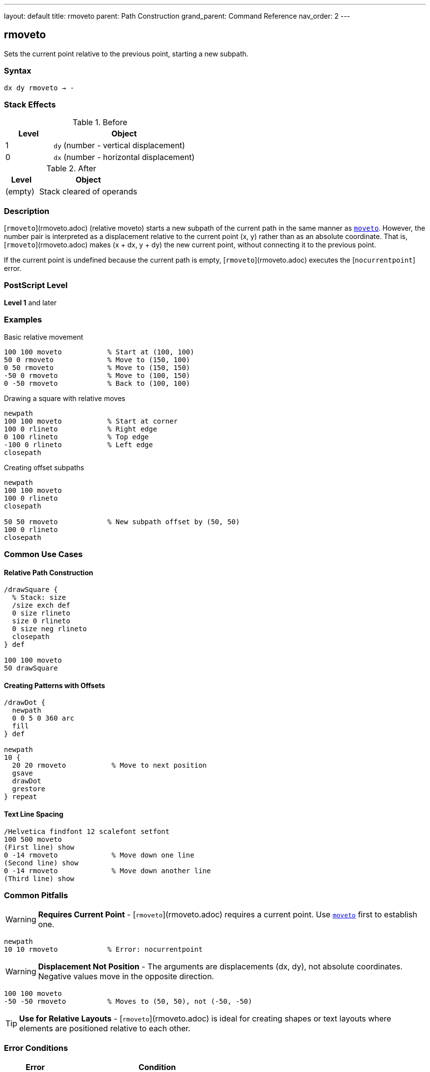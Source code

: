 ---
layout: default
title: rmoveto
parent: Path Construction
grand_parent: Command Reference
nav_order: 2
---

== rmoveto

Sets the current point relative to the previous point, starting a new subpath.

=== Syntax

----
dx dy rmoveto → -
----

=== Stack Effects

.Before
[cols="1,3"]
|===
| Level | Object

| 1
| `dy` (number - vertical displacement)

| 0
| `dx` (number - horizontal displacement)
|===

.After
[cols="1,3"]
|===
| Level | Object

| (empty)
| Stack cleared of operands
|===

=== Description

[`rmoveto`](rmoveto.adoc) (relative moveto) starts a new subpath of the current path in the same manner as xref:moveto.adoc[`moveto`]. However, the number pair is interpreted as a displacement relative to the current point (x, y) rather than as an absolute coordinate. That is, [`rmoveto`](rmoveto.adoc) makes (x + dx, y + dy) the new current point, without connecting it to the previous point.

If the current point is undefined because the current path is empty, [`rmoveto`](rmoveto.adoc) executes the [`nocurrentpoint`] error.

=== PostScript Level

*Level 1* and later

=== Examples

.Basic relative movement
[source,postscript]
----
100 100 moveto           % Start at (100, 100)
50 0 rmoveto             % Move to (150, 100)
0 50 rmoveto             % Move to (150, 150)
-50 0 rmoveto            % Move to (100, 150)
0 -50 rmoveto            % Back to (100, 100)
----

.Drawing a square with relative moves
[source,postscript]
----
newpath
100 100 moveto           % Start at corner
100 0 rlineto            % Right edge
0 100 rlineto            % Top edge
-100 0 rlineto           % Left edge
closepath
----

.Creating offset subpaths
[source,postscript]
----
newpath
100 100 moveto
100 0 rlineto
closepath

50 50 rmoveto            % New subpath offset by (50, 50)
100 0 rlineto
closepath
----

=== Common Use Cases

==== Relative Path Construction

[source,postscript]
----
/drawSquare {
  % Stack: size
  /size exch def
  0 size rlineto
  size 0 rlineto
  0 size neg rlineto
  closepath
} def

100 100 moveto
50 drawSquare
----

==== Creating Patterns with Offsets

[source,postscript]
----
/drawDot {
  newpath
  0 0 5 0 360 arc
  fill
} def

newpath
10 {
  20 20 rmoveto           % Move to next position
  gsave
  drawDot
  grestore
} repeat
----

==== Text Line Spacing

[source,postscript]
----
/Helvetica findfont 12 scalefont setfont
100 500 moveto
(First line) show
0 -14 rmoveto             % Move down one line
(Second line) show
0 -14 rmoveto             % Move down another line
(Third line) show
----

=== Common Pitfalls

WARNING: *Requires Current Point* - [`rmoveto`](rmoveto.adoc) requires a current point. Use xref:moveto.adoc[`moveto`] first to establish one.

[source,postscript]
----
newpath
10 10 rmoveto            % Error: nocurrentpoint
----

WARNING: *Displacement Not Position* - The arguments are displacements (dx, dy), not absolute coordinates. Negative values move in the opposite direction.

[source,postscript]
----
100 100 moveto
-50 -50 rmoveto          % Moves to (50, 50), not (-50, -50)
----

TIP: *Use for Relative Layouts* - [`rmoveto`](rmoveto.adoc) is ideal for creating shapes or text layouts where elements are positioned relative to each other.

=== Error Conditions

[cols="1,3"]
|===
| Error | Condition

| [`limitcheck`]
| Path becomes too complex for implementation

| [`nocurrentpoint`]
| Current path is empty (no current point defined)

| [`stackunderflow`]
| Fewer than 2 operands on stack

| [`typecheck`]
| Operands are not numbers
|===

=== Implementation Notes

* Displacements are in user space coordinates
* The transformation by CTM happens after adding displacement to current point
* Creates a new subpath (breaks any line continuation)
* More efficient than calculating absolute coordinates manually
* Negative displacements move in opposite directions

=== Performance Considerations

* Slightly faster than computing absolute coordinates and using xref:moveto.adoc[`moveto`]
* Useful for patterns and repeated structures
* No performance difference from xref:moveto.adoc[`moveto`] in terms of path complexity

=== See Also

* xref:moveto.adoc[`moveto`] - Absolute moveto
* xref:rlineto.adoc[`rlineto`] - Relative lineto
* xref:rcurveto.adoc[`rcurveto`] - Relative curveto
* xref:currentpoint.adoc[`currentpoint`] - Get current point coordinates
* xref:newpath.adoc[`newpath`] - Initialize empty path